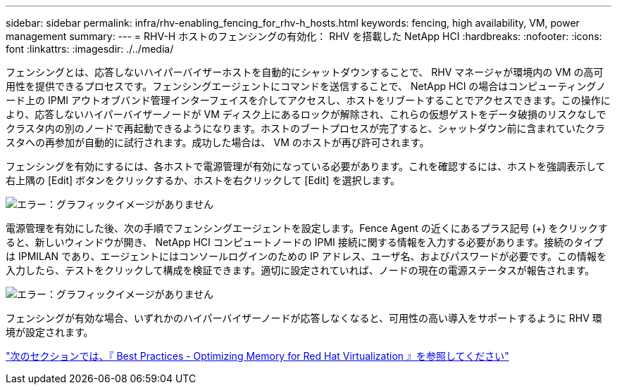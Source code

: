 ---
sidebar: sidebar 
permalink: infra/rhv-enabling_fencing_for_rhv-h_hosts.html 
keywords: fencing, high availability, VM, power management 
summary:  
---
= RHV-H ホストのフェンシングの有効化： RHV を搭載した NetApp HCI
:hardbreaks:
:nofooter: 
:icons: font
:linkattrs: 
:imagesdir: ./../media/


[role="lead"]
フェンシングとは、応答しないハイパーバイザーホストを自動的にシャットダウンすることで、 RHV マネージャが環境内の VM の高可用性を提供できるプロセスです。フェンシングエージェントにコマンドを送信することで、 NetApp HCI の場合はコンピューティングノード上の IPMI アウトオブバンド管理インターフェイスを介してアクセスし、ホストをリブートすることでアクセスできます。この操作により、応答しないハイパーバイザーノードが VM ディスク上にあるロックが解除され、これらの仮想ゲストをデータ破損のリスクなしでクラスタ内の別のノードで再起動できるようになります。ホストのブートプロセスが完了すると、シャットダウン前に含まれていたクラスタへの再参加が自動的に試行されます。成功した場合は、 VM のホストが再び許可されます。

フェンシングを有効にするには、各ホストで電源管理が有効になっている必要があります。これを確認するには、ホストを強調表示して右上隅の [Edit] ボタンをクリックするか、ホストを右クリックして [Edit] を選択します。

image:redhat_virtualization_image73.png["エラー：グラフィックイメージがありません"]

電源管理を有効にした後、次の手順でフェンシングエージェントを設定します。Fence Agent の近くにあるプラス記号 (+) をクリックすると、新しいウィンドウが開き、 NetApp HCI コンピュートノードの IPMI 接続に関する情報を入力する必要があります。接続のタイプは IPMILAN であり、エージェントにはコンソールログインのための IP アドレス、ユーザ名、およびパスワードが必要です。この情報を入力したら、テストをクリックして構成を検証できます。適切に設定されていれば、ノードの現在の電源ステータスが報告されます。

image:redhat_virtualization_image74.png["エラー：グラフィックイメージがありません"]

フェンシングが有効な場合、いずれかのハイパーバイザーノードが応答しなくなると、可用性の高い導入をサポートするように RHV 環境が設定されます。

link:rhv-optimizing_memory_for_red_hat_virtualization.html["次のセクションでは、『 Best Practices - Optimizing Memory for Red Hat Virtualization 』を参照してください"]
